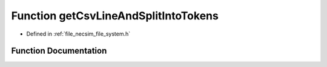 .. _function_getCsvLineAndSplitIntoTokens:

Function getCsvLineAndSplitIntoTokens
=====================================

- Defined in :ref:`file_necsim_file_system.h`


Function Documentation
----------------------


.. doxygenfunction:: getCsvLineAndSplitIntoTokens
